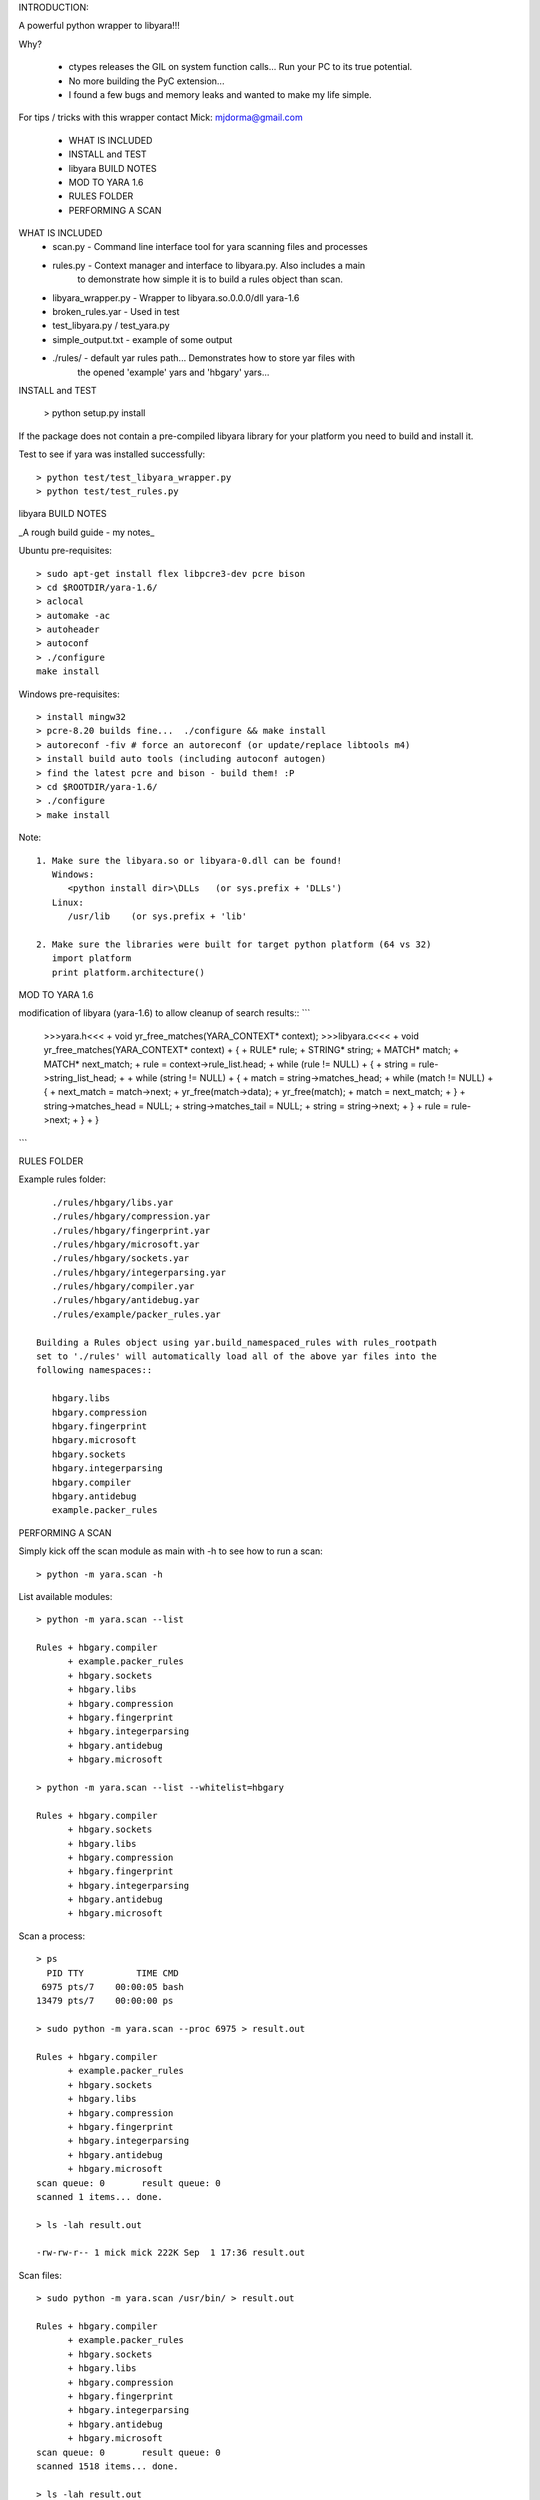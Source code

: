 INTRODUCTION::

A powerful python wrapper to libyara!!! 

Why?  

  + ctypes releases the GIL on system function calls...  Run your PC to its
    true potential.
  + No more building the PyC extension...  
  + I found a few bugs and memory leaks and wanted to make my life simple.


For tips / tricks with this wrapper contact Mick: mjdorma@gmail.com

 + WHAT IS INCLUDED
 + INSTALL and TEST
 + libyara BUILD NOTES
 + MOD TO YARA 1.6
 + RULES FOLDER
 + PERFORMING A SCAN 



WHAT IS INCLUDED
 + scan.py - Command line interface tool for yara scanning files and processes
 + rules.py - Context manager and interface to libyara.py. Also includes a main 
             to demonstrate how simple it is to build a rules object than scan.
 + libyara_wrapper.py - Wrapper to libyara.so.0.0.0/dll yara-1.6
 + broken_rules.yar - Used in test
 + test_libyara.py / test_yara.py 
 + simple_output.txt - example of some output 
 + ./rules/ - default yar rules path... Demonstrates how to store yar files with
              the opened 'example' yars and 'hbgary' yars...  


INSTALL and TEST

    > python setup.py install 


If the package does not contain a pre-compiled libyara library for your
platform you need to build and install it.

Test to see if yara was installed successfully::

    > python test/test_libyara_wrapper.py
    > python test/test_rules.py


libyara BUILD NOTES

_A rough build guide - my notes_ 

Ubuntu pre-requisites:: 

    > sudo apt-get install flex libpcre3-dev pcre bison
    > cd $ROOTDIR/yara-1.6/
    > aclocal
    > automake -ac
    > autoheader
    > autoconf
    > ./configure 
    make install 


Windows pre-requisites::

    > install mingw32 
    > pcre-8.20 builds fine...  ./configure && make install
    > autoreconf -fiv # force an autoreconf (or update/replace libtools m4) 
    > install build auto tools (including autoconf autogen)
    > find the latest pcre and bison - build them! :P
    > cd $ROOTDIR/yara-1.6/
    > ./configure
    > make install 


Note:: 

    1. Make sure the libyara.so or libyara-0.dll can be found! 
       Windows:
          <python install dir>\DLLs   (or sys.prefix + 'DLLs')
       Linux:
          /usr/lib    (or sys.prefix + 'lib'
       
    2. Make sure the libraries were built for target python platform (64 vs 32)
       import platform
       print platform.architecture() 



MOD TO YARA 1.6

modification of libyara (yara-1.6) to allow cleanup of search results::
```
   >>>yara.h<<<
   + void yr_free_matches(YARA_CONTEXT* context);
   >>>libyara.c<<<       
   + void yr_free_matches(YARA_CONTEXT* context)
   + {
   +    RULE* rule;
   +    STRING* string;
   +    MATCH* match;
   +    MATCH* next_match;
   +    rule = context->rule_list.head;
   +    while (rule != NULL)
   +    {        
   +        string = rule->string_list_head;
   +        
   +        while (string != NULL)
   +        {
   +            match = string->matches_head;
   +            while (match != NULL)
   +            {
   +                next_match = match->next;
   +                yr_free(match->data);
   +                yr_free(match);
   +                match = next_match;
   +            }
   +            string->matches_head = NULL;
   +            string->matches_tail = NULL;
   +            string = string->next;
   +        }
   +        rule = rule->next;
   +    }
   + }
```

RULES FOLDER

Example rules folder::

    ./rules/hbgary/libs.yar
    ./rules/hbgary/compression.yar
    ./rules/hbgary/fingerprint.yar
    ./rules/hbgary/microsoft.yar
    ./rules/hbgary/sockets.yar
    ./rules/hbgary/integerparsing.yar
    ./rules/hbgary/compiler.yar
    ./rules/hbgary/antidebug.yar
    ./rules/example/packer_rules.yar

 Building a Rules object using yar.build_namespaced_rules with rules_rootpath
 set to './rules' will automatically load all of the above yar files into the
 following namespaces:: 

    hbgary.libs
    hbgary.compression
    hbgary.fingerprint
    hbgary.microsoft
    hbgary.sockets
    hbgary.integerparsing
    hbgary.compiler
    hbgary.antidebug
    example.packer_rules



PERFORMING A SCAN


Simply kick off the scan module as main with -h to see how to run a scan::

    > python -m yara.scan -h


List available modules::

    > python -m yara.scan --list

    Rules + hbgary.compiler
          + example.packer_rules
          + hbgary.sockets
          + hbgary.libs
          + hbgary.compression
          + hbgary.fingerprint
          + hbgary.integerparsing
          + hbgary.antidebug
          + hbgary.microsoft

    > python -m yara.scan --list --whitelist=hbgary

    Rules + hbgary.compiler
          + hbgary.sockets
          + hbgary.libs
          + hbgary.compression
          + hbgary.fingerprint
          + hbgary.integerparsing
          + hbgary.antidebug
          + hbgary.microsoft


Scan a process::

    > ps 
      PID TTY          TIME CMD
     6975 pts/7    00:00:05 bash
    13479 pts/7    00:00:00 ps

    > sudo python -m yara.scan --proc 6975 > result.out
    
    Rules + hbgary.compiler
          + example.packer_rules
          + hbgary.sockets
          + hbgary.libs
          + hbgary.compression
          + hbgary.fingerprint
          + hbgary.integerparsing
          + hbgary.antidebug
          + hbgary.microsoft
    scan queue: 0       result queue: 0      
    scanned 1 items... done.

    > ls -lah result.out 

    -rw-rw-r-- 1 mick mick 222K Sep  1 17:36 result.out


Scan files::

    > sudo python -m yara.scan /usr/bin/ > result.out

    Rules + hbgary.compiler
          + example.packer_rules
          + hbgary.sockets
          + hbgary.libs
          + hbgary.compression
          + hbgary.fingerprint
          + hbgary.integerparsing
          + hbgary.antidebug
          + hbgary.microsoft
    scan queue: 0       result queue: 0      
    scanned 1518 items... done.

    > ls -lah result.out 

    -rw-rw-r-- 1 mick mick 17M Sep  1 17:37 result.out


